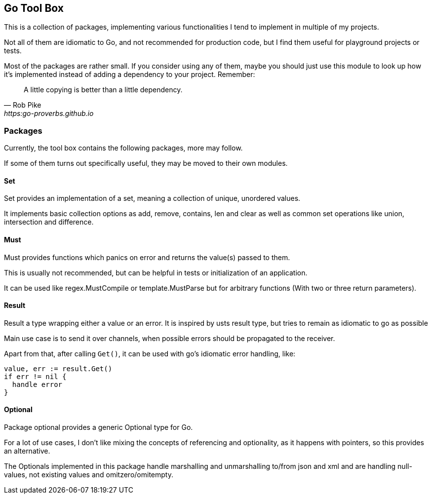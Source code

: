 == Go Tool Box

This is a collection of packages, implementing various functionalities I tend to implement in multiple of my projects.

Not all of them are idiomatic to Go, and not recommended for production code, but I find them useful for playground projects or tests.

Most of the packages are rather small.
If you consider using any of them, maybe you should just use this module to look up how it's implemented instead of adding a dependency to your project.
Remember:

[quote,Rob Pike,https:go-proverbs.github.io]
--
A little copying is better than a little dependency.
--

=== Packages

Currently, the tool box contains the following packages, more may follow.

If some of them turns out specifically useful, they may be moved to their own modules.

==== Set

Set provides an implementation of a set, meaning a collection of unique, unordered values.

It implements basic collection options as add, remove, contains, len and clear as well as common set operations like union, intersection and difference.

==== Must

Must provides functions which panics on error and returns the value(s) passed to them.

This is usually not recommended, but can be helpful in tests or initialization of an application.

It can be used like regex.MustCompile or template.MustParse but for arbitrary functions (With two or three return parameters).

==== Result

Result a type wrapping either a value or an error.
It is inspired by usts result type, but tries to remain as idiomatic to go as possible

Main use case is to send it over channels, when possible errors should be propagated to the receiver.

Apart from that, after calling `Get()`, it can be used with go's idiomatic error handling, like:

[source,go]
--
value, err := result.Get()
if err != nil {
  handle error
}
--

==== Optional

Package optional provides a generic Optional type for Go.

For a lot of use cases, I don't like mixing the concepts of referencing and optionality, as it happens with pointers, so this provides an alternative.

The Optionals implemented in this package handle marshalling and unmarshalling to/from json and xml and are handling null-values, not existing values and omitzero/omitempty.